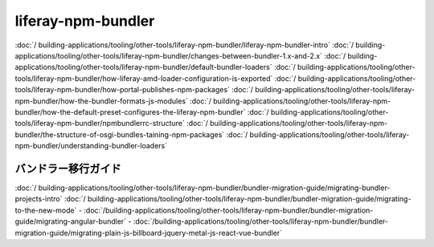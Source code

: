 liferay-npm-bundler
===================

:doc:`/ building-applications/tooling/other-tools/liferay-npm-bundler/liferay-npm-bundler-intro`
:doc:`/ building-applications/tooling/other-tools/liferay-npm-bundler/changes-between-bundler-1.x-and-2.x`
:doc:`/ building-applications/tooling/other-tools/liferay-npm-bundler/default-bundler-loaders`
:doc:`/ building-applications/tooling/other-tools/liferay-npm-bundler/how-liferay-amd-loader-configuration-is-exported`
:doc:`/ building-applications/tooling/other-tools/liferay-npm-bundler/how-portal-publishes-npm-packages`
:doc:`/ building-applications/tooling/other-tools/liferay-npm-bundler/how-the-bundler-formats-js-modules`
:doc:`/ building-applications/tooling/other-tools/liferay-npm-bundler/how-the-default-preset-configures-the-liferay-npm-bundler`
:doc:`/ building-applications/tooling/other-tools/liferay-npm-bundler/npmbundlerrc-structure`
:doc:`/ building-applications/tooling/other-tools/liferay-npm-bundler/the-structure-of-osgi-bundles-taining-npm-packages`
:doc:`/ building-applications/tooling/other-tools/liferay-npm-bundler/understanding-bundler-loaders`

バンドラー移行ガイド
~~~~~~~~~~~~~~~~~~~~~~~

:doc:`/ building-applications/tooling/other-tools/liferay-npm-bundler/bundler-migration-guide/migrating-bundler-projects-intro`
:doc:`/ building-applications/tooling/other-tools/liferay-npm-bundler/bundler-migration-guide/migrating-to-the-new-mode`
-  :doc:`/building-applications/tooling/other-tools/liferay-npm-bundler/bundler-migration-guide/migrating-angular-bundler`
-  :doc:`/building-applications/tooling/other-tools/liferay-npm-bundler/bundler-migration-guide/migrating-plain-js-billboard-jquery-metal-js-react-vue-bundler`
